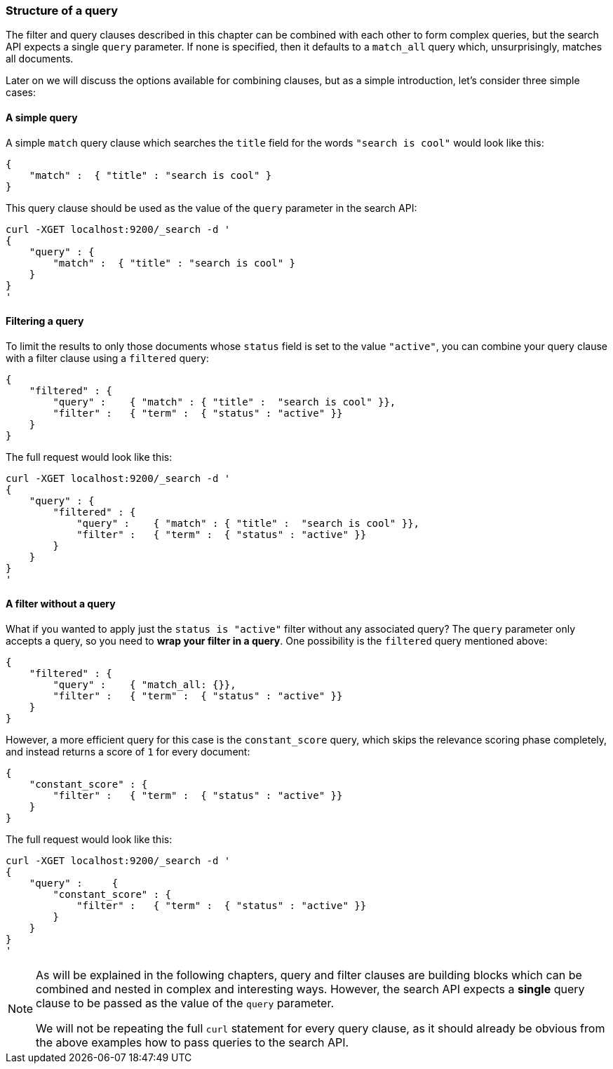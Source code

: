 [[query_structure]]
=== Structure of a query

The filter and query clauses described in this chapter can be combined
with each other to form complex queries, but the search API expects a
single `query` parameter. If none is specified, then it defaults to a
`match_all` query which, unsurprisingly, matches all documents.

Later on we will discuss the options available for combining clauses, but
as a simple introduction, let's consider three simple cases:

==== A simple query

A simple `match` query clause which searches the `title` field for the words
`"search is cool"` would look like this:

    {
        "match" :  { "title" : "search is cool" }
    }

This query clause should be used as the value of the `query` parameter in the
search API:

    curl -XGET localhost:9200/_search -d '
    {
        "query" : {
            "match" :  { "title" : "search is cool" }
        }
    }
    '

==== Filtering a query

To limit the results to only those documents whose `status` field is set to
the value `"active"`, you can combine your query clause with a filter clause
using a `filtered` query:

    {
        "filtered" : {
            "query" :    { "match" : { "title" :  "search is cool" }},
            "filter" :   { "term" :  { "status" : "active" }}
        }
    }

The full request would look like this:

    curl -XGET localhost:9200/_search -d '
    {
        "query" : {
            "filtered" : {
                "query" :    { "match" : { "title" :  "search is cool" }},
                "filter" :   { "term" :  { "status" : "active" }}
            }
        }
    }
    '

==== A filter without a query

What if you wanted to apply just the `status is "active"` filter without any
associated query? The `query` parameter only accepts a query, so you need
to *wrap your filter in a query*.  One possibility is the `filtered` query
mentioned above:

    {
        "filtered" : {
            "query" :    { "match_all: {}},
            "filter" :   { "term" :  { "status" : "active" }}
        }
    }

However, a more efficient query for this case is the `constant_score` query,
which skips the relevance scoring phase completely, and instead returns a score
of `1` for every document:

    {
        "constant_score" : {
            "filter" :   { "term" :  { "status" : "active" }}
        }
    }

The full request would look like this:

    curl -XGET localhost:9200/_search -d '
    {
        "query" :     {
            "constant_score" : {
                "filter" :   { "term" :  { "status" : "active" }}
            }
        }
    }
    '

[NOTE]
===============================
As will be explained in the following chapters, query and filter clauses
are building blocks which can be combined and nested in complex and
interesting ways. However, the search API expects a *single* query clause to
be passed as the value of the `query` parameter.

We will not be repeating the full `curl` statement for every query clause,
as it should already be obvious from the above examples how to pass queries to
the search API.
===============================

